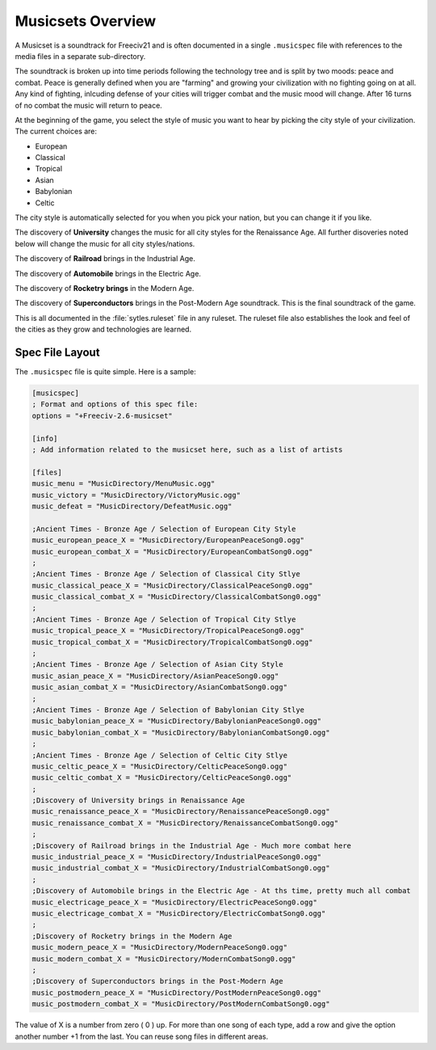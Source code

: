 Musicsets Overview
******************

A Musicset is a soundtrack for Freeciv21 and is often documented in a single :literal:`.musicspec` file with
references to the media files in a separate sub-directory.

The soundtrack is broken up into time periods following the technology tree and is split by two moods: peace
and combat. Peace is generally defined when you are "farming" and growing your civilization with no fighting
going on at all. Any kind of fighting, inlcuding defense of your cities will trigger combat and the music mood
will change. After 16 turns of no combat the music will return to peace.

At the beginning of the game, you select the style of music you want to hear by picking the city style of your
civilization. The current choices are:

* European
* Classical
* Tropical
* Asian
* Babylonian
* Celtic

The city style is automatically selected for you when you pick your nation, but you can change it if you like.

The discovery of :strong:`University` changes the music for all city styles for the Renaissance Age. All further
disoveries noted below will change the music for all city styles/nations.

The discovery of :strong:`Railroad` brings in the Industrial Age.

The discovery of :strong:`Automobile` brings in the Electric Age.

The discovery of :strong:`Rocketry brings` in the Modern Age.

The discovery of :strong:`Superconductors` brings in the Post-Modern Age soundtrack. This is the final
soundtrack of the game.

This is all documented in the :file:`sytles.ruleset` file in any ruleset. The ruleset file also establishes
the look and feel of the cities as they grow and technologies are learned.


Spec File Layout
================

The :literal:`.musicspec` file is quite simple. Here is a sample:

.. code-block:: ini

  [musicspec]
  ; Format and options of this spec file:
  options = "+Freeciv-2.6-musicset"

  [info]
  ; Add information related to the musicset here, such as a list of artists

  [files]
  music_menu = "MusicDirectory/MenuMusic.ogg"
  music_victory = "MusicDirectory/VictoryMusic.ogg"
  music_defeat = "MusicDirectory/DefeatMusic.ogg"

  ;Ancient Times - Bronze Age / Selection of European City Style
  music_european_peace_X = "MusicDirectory/EuropeanPeaceSong0.ogg"
  music_european_combat_X = "MusicDirectory/EuropeanCombatSong0.ogg"
  ;
  ;Ancient Times - Bronze Age / Selection of Classical City Stlye
  music_classical_peace_X = "MusicDirectory/ClassicalPeaceSong0.ogg"
  music_classical_combat_X = "MusicDirectory/ClassicalCombatSong0.ogg"
  ;
  ;Ancient Times - Bronze Age / Selection of Tropical City Stlye
  music_tropical_peace_X = "MusicDirectory/TropicalPeaceSong0.ogg"
  music_tropical_combat_X = "MusicDirectory/TropicalCombatSong0.ogg"
  ;
  ;Ancient Times - Bronze Age / Selection of Asian City Style
  music_asian_peace_X = "MusicDirectory/AsianPeaceSong0.ogg"
  music_asian_combat_X = "MusicDirectory/AsianCombatSong0.ogg"
  ;
  ;Ancient Times - Bronze Age / Selection of Babylonian City Stlye
  music_babylonian_peace_X = "MusicDirectory/BabylonianPeaceSong0.ogg"
  music_babylonian_combat_X = "MusicDirectory/BabylonianCombatSong0.ogg"
  ;
  ;Ancient Times - Bronze Age / Selection of Celtic City Stlye
  music_celtic_peace_X = "MusicDirectory/CelticPeaceSong0.ogg"
  music_celtic_combat_X = "MusicDirectory/CelticPeaceSong0.ogg"
  ;
  ;Discovery of University brings in Renaissance Age
  music_renaissance_peace_X = "MusicDirectory/RenaissancePeaceSong0.ogg"
  music_renaissance_combat_X = "MusicDirectory/RenaissanceCombatSong0.ogg"
  ;
  ;Discovery of Railroad brings in the Industrial Age - Much more combat here
  music_industrial_peace_X = "MusicDirectory/IndustrialPeaceSong0.ogg"
  music_industrial_combat_X = "MusicDirectory/IndustrialCombatSong0.ogg"
  ;
  ;Discovery of Automobile brings in the Electric Age - At ths time, pretty much all combat
  music_electricage_peace_X = "MusicDirectory/ElectricPeaceSong0.ogg"
  music_electricage_combat_X = "MusicDirectory/ElectricCombatSong0.ogg"
  ;
  ;Discovery of Rocketry brings in the Modern Age
  music_modern_peace_X = "MusicDirectory/ModernPeaceSong0.ogg"
  music_modern_combat_X = "MusicDirectory/ModernCombatSong0.ogg"
  ;
  ;Discovery of Superconductors brings in the Post-Modern Age
  music_postmodern_peace_X = "MusicDirectory/PostModernPeaceSong0.ogg"
  music_postmodern_combat_X = "MusicDirectory/PostModernCombatSong0.ogg"


The value of X is a number from zero ( 0 ) up. For more than one song of each type, add a row and give the
option another number +1 from the last.  You can reuse song files in different areas.
